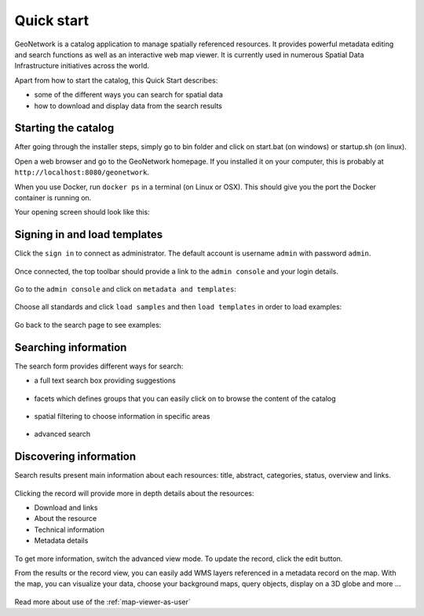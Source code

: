 .. _quick_start:

Quick start
###########


GeoNetwork is a catalog application to manage spatially referenced resources.
It provides powerful metadata editing and search functions as well as
an interactive web map viewer. It is currently used in numerous
Spatial Data Infrastructure initiatives across the world.

Apart from how to start the catalog, this Quick Start describes:

* some of the different ways you can search for spatial data
* how to download and display data from the search results


Starting the catalog
--------------------

After going through the installer steps, simply go to bin folder and click
on start.bat (on windows) or startup.sh (on linux).

Open a web browser and go to the GeoNetwork homepage. If you installed it on your computer, this is probably at ``http://localhost:8080/geonetwork``. 

When you use Docker, run ``docker ps`` in a terminal (on Linux or OSX). This should give you the port the Docker container is running on.

Your opening screen should look like this:

.. figure:: ../../maintainer-guide/installing/img/home-page.png



Signing in and load templates
-----------------------------

Click the ``sign in`` to connect as administrator. The default account is
username ``admin`` with password ``admin``.

.. figure:: ../../maintainer-guide/installing/img/signin.png


Once connected, the top toolbar should provide a link to the ``admin console``
and your login details.

.. figure:: ../../maintainer-guide/installing/img/identified-user.png

Go to the ``admin console`` and click on ``metadata and templates``:

.. figure:: ../../maintainer-guide/installing/img/metadata-and-templates.png

Choose all standards and click ``load samples`` and then ``load templates`` in
order to load examples:

.. figure:: ../../maintainer-guide/installing/img/templates.png

Go back to the search page to see examples:

.. figure:: ../../maintainer-guide/installing/img/once-samples-are-loaded.png

Searching information
---------------------

The search form provides different ways for search:

* a full text search box providing suggestions

.. figure:: img/full-text.png


* facets which defines groups that you can easily click on to browse the content of the catalog

.. figure:: img/facets.png


* spatial filtering to choose information in specific areas

.. figure:: img/spatial-filter.png


* advanced search

.. figure:: img/advanced.png



Discovering information
-----------------------

Search results present main information about each resources: title, abstract,
categories, status, overview and links.

.. figure:: img/a-result.png


Clicking the record will provide more in depth details about the resources:

* Download and links
* About the resource
* Technical information
* Metadata details

.. figure:: img/a-record.png


To get more information, switch the advanced view mode.
To update the record, click the edit button.

.. _quick_start-3D:

From the results or the record view, you can easily add WMS layers referenced in
a metadata record on the map. With the map, you can visualize your data, choose
your background maps, query objects, display on a 3D globe and more ...


.. figure:: img/map-africa-basin.png


Read more about use of the :ref:`map-viewer-as-user`